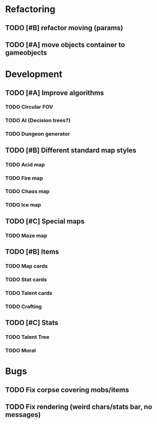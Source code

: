 * Refactoring
** TODO [#B] refactor moving (params)
** TODO [#A] move objects container to gameobjects

* Development
** TODO [#A] Improve algorithms
*** TODO Circular FOV
*** TODO AI (Decision trees?)
*** TODO Dungeon generator
** TODO [#B] Different standard map styles
*** TODO Acid map
*** TODO Fire map
*** TODO Chaos map
*** TODO Ice map
** TODO [#C] Special maps
*** TODO Maze map
** TODO [#B] Items
*** TODO Map cards
*** TODO Stat cards
*** TODO Talent cards
*** TODO Crafting
** TODO [#C] Stats
*** TODO Talent Tree
*** TODO Moral
* Bugs
** TODO Fix corpse covering mobs/items
** TODO Fix rendering (weird chars/stats bar, no messages)

